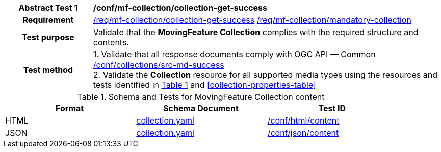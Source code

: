 [[conf_mfc_collection_get_success]]
[cols=">20h,<80d",width="100%"]
|===
|*Abstract Test {counter:conf-id}* |*/conf/mf-collection/collection-get-success*
|Requirement    |
<<req_mfc-collection-response-get, /req/mf-collection/collection-get-success>>
<<req_mfc_mandatory-collection, /req/mf-collection/mandatory-collection>>
|Test purpose   | Validate that the *MovingFeature Collection* complies with the required structure and contents.
|Test method    |
1. Validate that all response documents comply with OGC API — Common link:http://docs.ogc.org/DRAFTS/20-024.html#_collection_rootcollectionscollectionid_tests[/conf/collections/src-md-success] +
2. Validate the *Collection* resource for all supported media types using the resources and tests identified in <<collection-metadata-schema>> and <<collection-properties-table>>
|===

[[collection-metadata-schema]]
[reftext='{table-caption} {counter:table-num}']
.Schema and Tests for MovingFeature Collection content
[width="90%",cols="3",options="header"]
|===
|Format |Schema Document |Test ID
|HTML |<<collection-schema, collection.yaml>>|link:https://docs.ogc.org/is/19-072/19-072.html#ats_html_content[/conf/html/content]
|JSON |<<collection-schema, collection.yaml>>|link:https://docs.ogc.org/is/19-072/19-072.html#ats_json_content[/conf/json/content]
|===